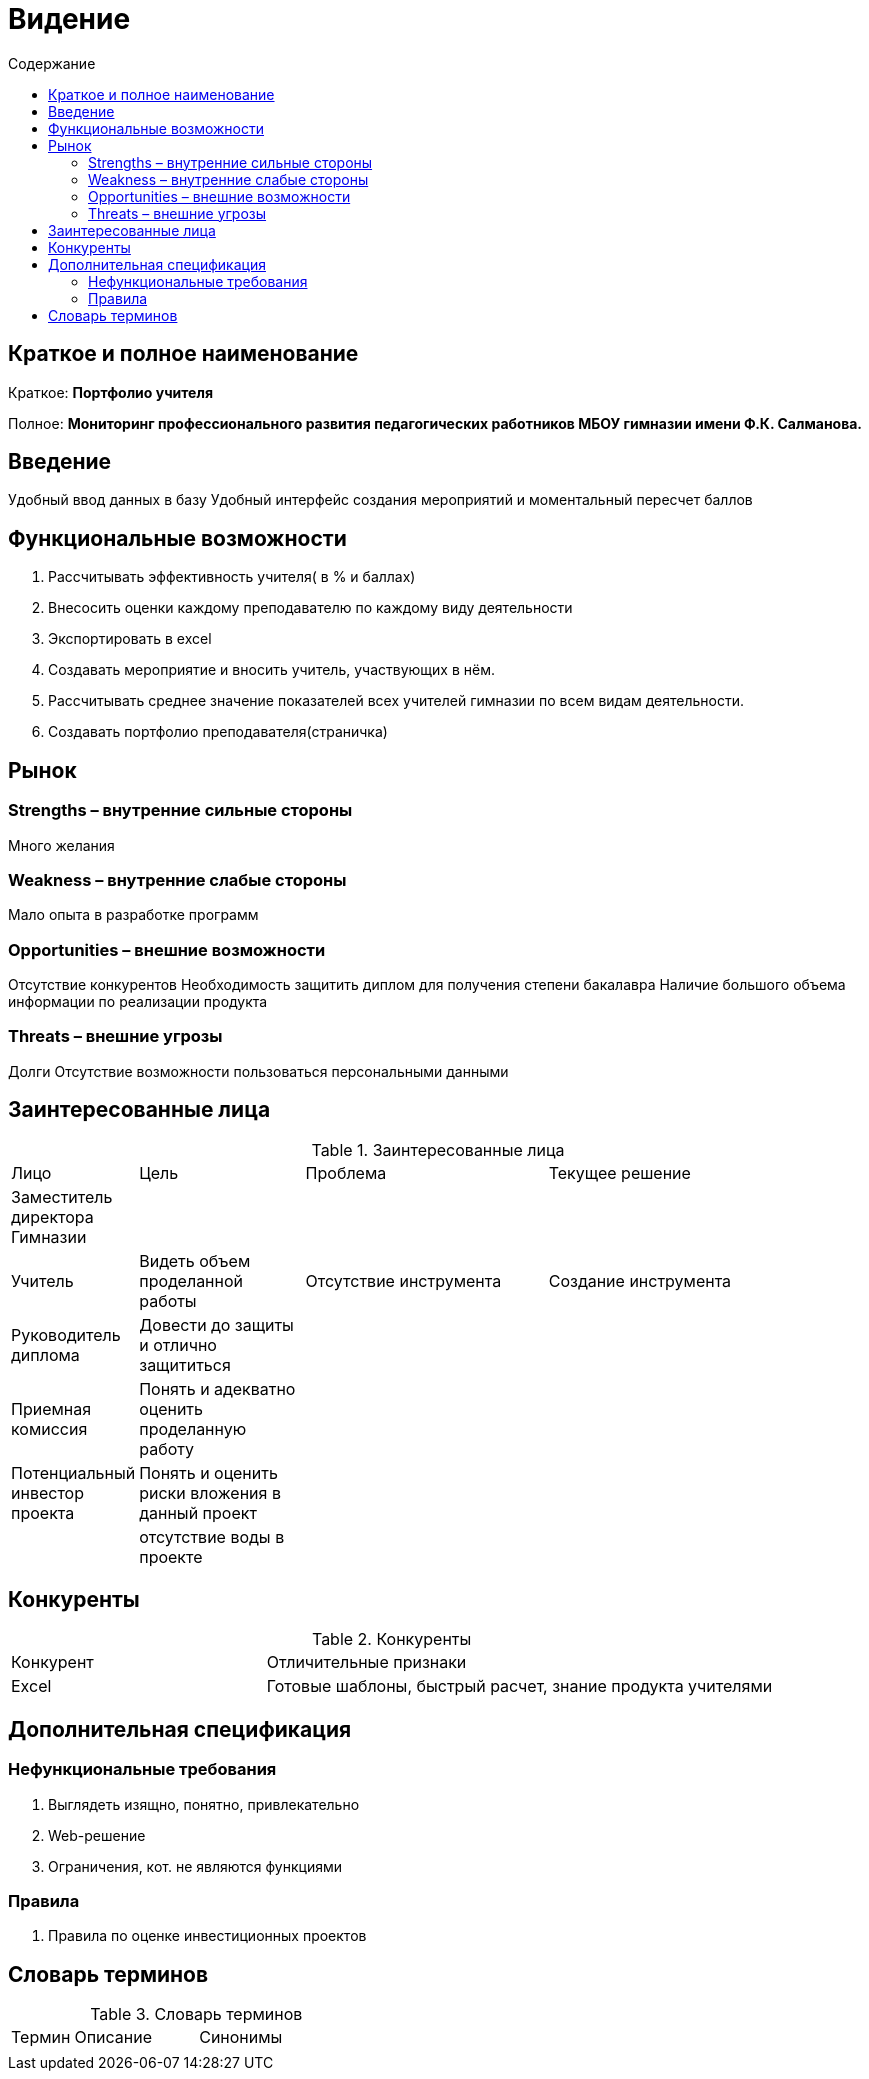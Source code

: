 :experimental:
:toc:
:toc-title: Содержание
:toclevels: 4

= Видение

== Краткое и полное наименование
Краткое: *Портфолио учителя*

Полное: *Мониторинг профессионального развития педагогических работников МБОУ гимназии имени Ф.К. Салманова.*

== Введение
Удобный ввод данных в базу
Удобный интерфейс создания мероприятий и моментальный пересчет баллов

== Функциональные возможности
. Рассчитывать эффективность учителя( в % и баллах)
. Внесосить оценки каждому преподавателю по каждому виду деятельности
. Экспортировать в excel
. Создавать мероприятие и вносить учитель, участвующих в нём.
. Рассчитывать среднее значение показателей всех учителей гимназии по всем видам деятельности.
. Создавать портфолио преподавателя(страничка)

== Рынок

=== Strengths – внутренние сильные стороны
Много желания

=== Weakness – внутренние слабые стороны
Мало опыта в разработке программ

=== Opportunities – внешние возможности
Отсутствие конкурентов
Необходимость защитить диплом для получения степени бакалавра
Наличие большого объема информации по реализации продукта

=== Threats – внешние угрозы
Долги
Отсутствие возможности пользоваться персональными данными

== Заинтересованные лица
.Заинтересованные лица
[cols="1,2,3,4"]
|===
|Лицо |Цель |Проблема |Текущее решение
|Заместитель директора Гимназии |||
|Учитель |Видеть объем проделанной работы |Отсутствие инструмента | Создание инструмента
|Руководитель диплома|Довести до защиты и отлично защититься||
|Приемная комиссия|Понять и адекватно оценить проделанную работу||
|Потенциальный инвестор проекта|Понять и оценить риски вложения в данный проект||
||отсутствие воды в проекте||
|===

== Конкуренты
.Конкуренты
[cols="1,2"]
|===
|Конкурент |Отличительные признаки
|Excel |Готовые шаблоны, быстрый расчет, знание продукта учителями
|===

== Дополнительная спецификация

=== Нефункциональные требования
. Выглядеть изящно, понятно, привлекательно
. Web-решение
. Ограничения, кот. не являются функциями

=== Правила
. Правила по оценке инвестиционных проектов

== Словарь терминов
.Словарь терминов
[cols="1,2,3"]
|===
|Термин |Описание| Синонимы
|||
|===
